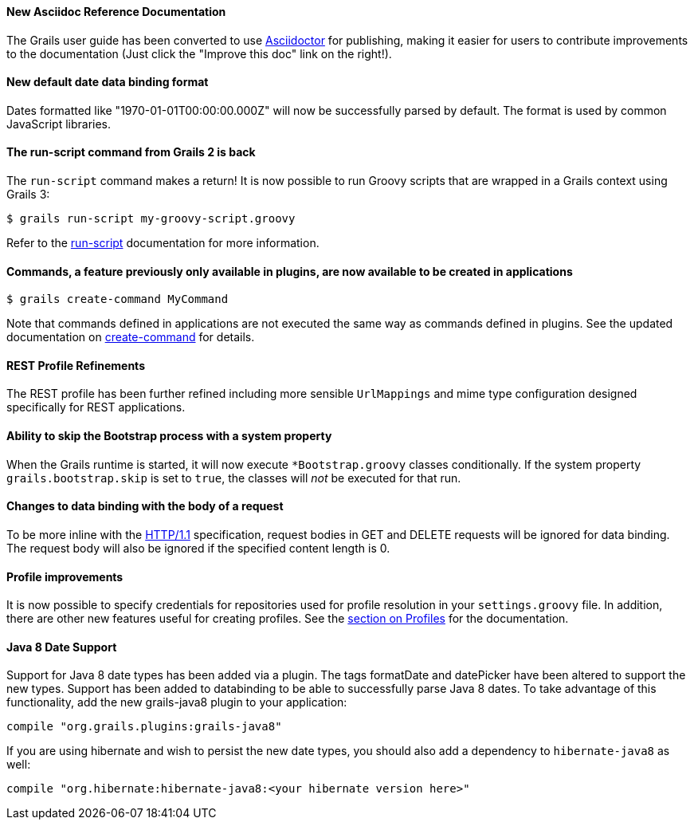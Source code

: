 ==== New Asciidoc Reference Documentation

The Grails user guide has been converted to use http://asciidoctor.org/[Asciidoctor] for publishing, making it easier for users to contribute improvements to the documentation (Just click the "Improve this doc" link on the right!).

==== New default date data binding format


Dates formatted like "1970-01-01T00:00:00.000Z" will now be successfully parsed by default. The format is used by common JavaScript libraries.

==== The run-script command from Grails 2 is back


The `run-script` command makes a return! It is now possible to run Groovy scripts that are wrapped in a Grails context using Grails 3:

[source,bash]
----
$ grails run-script my-groovy-script.groovy
----

Refer to the link:../ref/Command%20Line/run-script.html[run-script] documentation for more information.


==== Commands, a feature previously only available in plugins, are now available to be created in applications


[source,bash]
----
$ grails create-command MyCommand
----

Note that commands defined in applications are not executed the same way as commands defined in plugins. See the updated documentation on link:../ref/Command%20Line/create-command.html[create-command] for details.


==== REST Profile Refinements


The REST profile has been further refined including more sensible `UrlMappings` and mime type configuration designed specifically for REST applications.


==== Ability to skip the Bootstrap process with a system property


When the Grails runtime is started, it will now execute `*Bootstrap.groovy` classes conditionally. If the system property `grails.bootstrap.skip` is set to `true`, the classes will _not_ be executed for that run.


==== Changes to data binding with the body of a request


To be more inline with the https://tools.ietf.org/html/rfc2616#section-4.3[HTTP/1.1] specification, request bodies in GET and DELETE requests will be ignored for data binding. The request body will also be ignored if the specified content length is 0.


==== Profile improvements


It is now possible to specify credentials for repositories used for profile resolution in your `settings.groovy` file. In addition, there are other new features useful for creating profiles. See the link:profiles.html[section on Profiles] for the documentation.


==== Java 8 Date Support

Support for Java 8 date types has been added via a plugin. The tags formatDate and datePicker have been altered to support the new types. Support has been added to databinding to be able to successfully parse Java 8 dates. To take advantage of this functionality, add the new grails-java8 plugin to your application:

[source,groovy]
----
compile "org.grails.plugins:grails-java8"
----

If you are using hibernate and wish to persist the new date types, you should also add a dependency to `hibernate-java8` as well:

[source,groovy]
----
compile "org.hibernate:hibernate-java8:<your hibernate version here>"
----